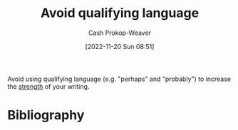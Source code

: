:PROPERTIES:
:ID:       001f6ae7-a549-4e90-a571-783d9a20fcc3
:LAST_MODIFIED: [2023-09-05 Tue 20:15]
:END:
#+title: Avoid qualifying language
#+hugo_custom_front_matter: :slug "001f6ae7-a549-4e90-a571-783d9a20fcc3"
#+author: Cash Prokop-Weaver
#+date: [2022-11-20 Sun 08:51]
#+filetags: :concept:

Avoid using qualifying language (e.g. "perhaps" and "probably") to increase the [[id:70afedd4-60d2-4e2e-87e1-04999d90079e][strength]] of your writing.

* Flashcards :noexport:
* Bibliography
#+print_bibliography:
